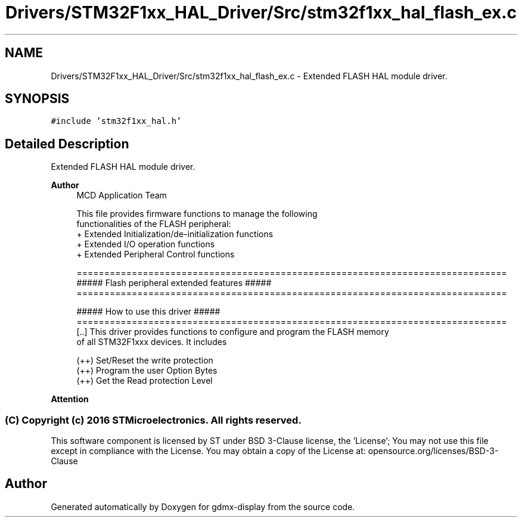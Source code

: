 .TH "Drivers/STM32F1xx_HAL_Driver/Src/stm32f1xx_hal_flash_ex.c" 3 "Mon May 24 2021" "gdmx-display" \" -*- nroff -*-
.ad l
.nh
.SH NAME
Drivers/STM32F1xx_HAL_Driver/Src/stm32f1xx_hal_flash_ex.c \- Extended FLASH HAL module driver\&.  

.SH SYNOPSIS
.br
.PP
\fC#include 'stm32f1xx_hal\&.h'\fP
.br

.SH "Detailed Description"
.PP 
Extended FLASH HAL module driver\&. 


.PP
\fBAuthor\fP
.RS 4
MCD Application Team 
.PP
.nf
     This file provides firmware functions to manage the following 
     functionalities of the FLASH peripheral:
      + Extended Initialization/de-initialization functions
      + Extended I/O operation functions
      + Extended Peripheral Control functions 

.fi
.PP
 
.PP
.nf
==============================================================================
             ##### Flash peripheral extended features  #####
==============================================================================
         
                    ##### How to use this driver #####
==============================================================================
[..] This driver provides functions to configure and program the FLASH memory 
     of all STM32F1xxx devices. It includes
     
      (++) Set/Reset the write protection
      (++) Program the user Option Bytes
      (++) Get the Read protection Level
.fi
.PP
.RE
.PP
\fBAttention\fP
.RS 4
.RE
.PP
.SS "(C) Copyright (c) 2016 STMicroelectronics\&. All rights reserved\&."
.PP
This software component is licensed by ST under BSD 3-Clause license, the 'License'; You may not use this file except in compliance with the License\&. You may obtain a copy of the License at: opensource\&.org/licenses/BSD-3-Clause 
.SH "Author"
.PP 
Generated automatically by Doxygen for gdmx-display from the source code\&.
